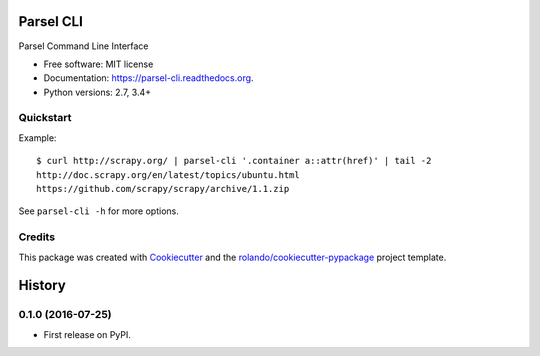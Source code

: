==========
Parsel CLI
==========

.. image:: https://img.shields.io/pypi/v/parsel-cli.svg
        :target: https://pypi.python.org/pypi/parsel-cli

.. image:: https://img.shields.io/pypi/pyversions/parsel-cli.svg
        :target: https://pypi.python.org/pypi/parsel-cli

.. image:: https://readthedocs.org/projects/parsel-cli/badge/?version=latest
        :target: https://readthedocs.org/projects/parsel-cli/?badge=latest
        :alt: Documentation Status

.. image:: https://img.shields.io/travis/rolando/parsel-cli.svg
        :target: https://travis-ci.org/rolando/parsel-cli

.. image:: https://codecov.io/github/rolando/parsel-cli/coverage.svg?branch=master
    :alt: Coverage Status
    :target: https://codecov.io/github/rolando/parsel-cli

.. image:: https://landscape.io/github/rolando/parsel-cli/master/landscape.svg?style=flat
    :target: https://landscape.io/github/rolando/parsel-cli/master
    :alt: Code Quality Status

.. image:: https://requires.io/github/rolando/parsel-cli/requirements.svg?branch=master
    :alt: Requirements Status
    :target: https://requires.io/github/rolando/parsel-cli/requirements/?branch=master

Parsel Command Line Interface

* Free software: MIT license
* Documentation: https://parsel-cli.readthedocs.org.
* Python versions: 2.7, 3.4+

Quickstart
----------

Example::

    $ curl http://scrapy.org/ | parsel-cli '.container a::attr(href)' | tail -2
    http://doc.scrapy.org/en/latest/topics/ubuntu.html
    https://github.com/scrapy/scrapy/archive/1.1.zip


See ``parsel-cli -h`` for more options.


Credits
-------

This package was created with Cookiecutter_ and the `rolando/cookiecutter-pypackage`_ project template.

.. _Cookiecutter: https://github.com/audreyr/cookiecutter
.. _`rolando/cookiecutter-pypackage`: https://github.com/rolando/cookiecutter-pypackage

=======
History
=======


0.1.0 (2016-07-25)
------------------

* First release on PyPI.

